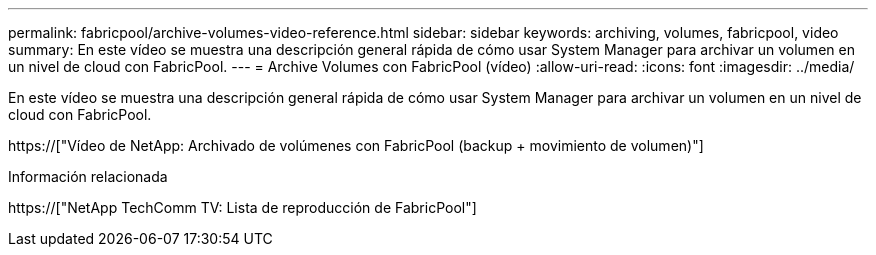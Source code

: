 ---
permalink: fabricpool/archive-volumes-video-reference.html 
sidebar: sidebar 
keywords: archiving, volumes, fabricpool, video 
summary: En este vídeo se muestra una descripción general rápida de cómo usar System Manager para archivar un volumen en un nivel de cloud con FabricPool. 
---
= Archive Volumes con FabricPool (vídeo)
:allow-uri-read: 
:icons: font
:imagesdir: ../media/


[role="lead"]
En este vídeo se muestra una descripción general rápida de cómo usar System Manager para archivar un volumen en un nivel de cloud con FabricPool.

https://["Vídeo de NetApp: Archivado de volúmenes con FabricPool (backup + movimiento de volumen)"]

.Información relacionada
https://["NetApp TechComm TV: Lista de reproducción de FabricPool"]
